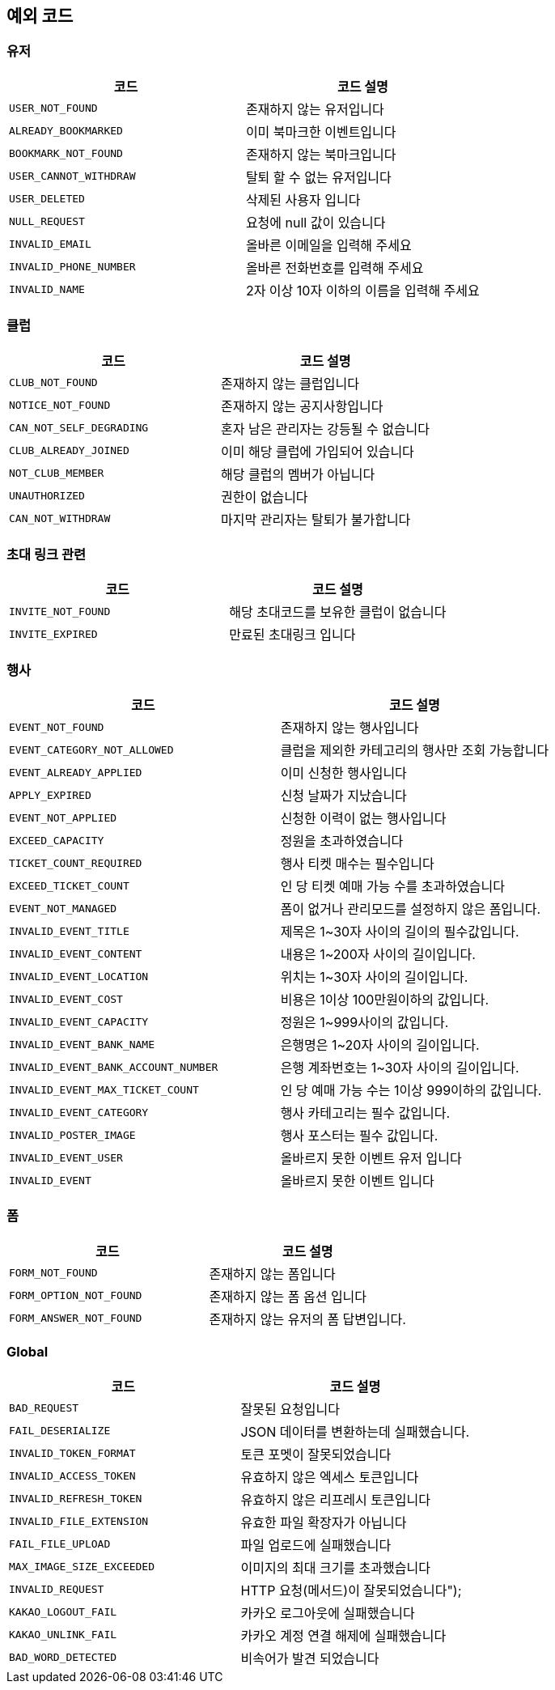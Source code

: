 == 예외 코드

=== 유저

|====
|코드 |코드 설명

|`+USER_NOT_FOUND+`
|존재하지 않는 유저입니다

|`+ALREADY_BOOKMARKED+`
|이미 북마크한 이벤트입니다

|`+BOOKMARK_NOT_FOUND+`
|존재하지 않는 북마크입니다

|`+USER_CANNOT_WITHDRAW+`
|탈퇴 할 수 없는 유저입니다

|`+USER_DELETED+`
|삭제된 사용자 입니다

|`+NULL_REQUEST+`
|요청에 null 값이 있습니다

|`+INVALID_EMAIL+`
|올바른 이메일을 입력해 주세요

|`+INVALID_PHONE_NUMBER+`
|올바른 전화번호를 입력해 주세요

|`+INVALID_NAME+`
|2자 이상 10자 이하의 이름을 입력해 주세요

|====

=== 클럽

|====
|코드 |코드 설명

|`+CLUB_NOT_FOUND+`
|존재하지 않는 클럽입니다

|`+NOTICE_NOT_FOUND+`
|존재하지 않는 공지사항입니다

|`+CAN_NOT_SELF_DEGRADING+`
|혼자 남은 관리자는 강등될 수 없습니다

|`+CLUB_ALREADY_JOINED+`
|이미 해당 클럽에 가입되어 있습니다

|`+NOT_CLUB_MEMBER+`
|해당 클럽의 멤버가 아닙니다

|`+UNAUTHORIZED+`
|권한이 없습니다

|`+CAN_NOT_WITHDRAW+`
|마지막 관리자는 탈퇴가 불가합니다

|====

=== 초대 링크 관련

|====
|코드 |코드 설명

|`+INVITE_NOT_FOUND+`
|해당 초대코드를 보유한 클럽이 없습니다

|`+INVITE_EXPIRED+`
|만료된 초대링크 입니다

|====

=== 행사

|====
|코드 |코드 설명

|`+EVENT_NOT_FOUND+`
|존재하지 않는 행사입니다

|`+EVENT_CATEGORY_NOT_ALLOWED+`
|클럽을 제외한 카테고리의 행사만 조회 가능합니다

|`+EVENT_ALREADY_APPLIED+`
|이미 신청한 행사입니다

|`+APPLY_EXPIRED+`
|신청 날짜가 지났습니다

|`+EVENT_NOT_APPLIED+`
|신청한 이력이 없는 행사입니다

|`+EXCEED_CAPACITY+`
|정원을 초과하였습니다

|`+TICKET_COUNT_REQUIRED+`
|행사 티켓 매수는 필수입니다

|`+EXCEED_TICKET_COUNT+`
|인 당 티켓 예매 가능 수를 초과하였습니다

|`+EVENT_NOT_MANAGED+`
|폼이 없거나 관리모드를 설정하지 않은 폼입니다.

|`+INVALID_EVENT_TITLE+`
|제목은 1~30자 사이의 길이의 필수값입니다.

|`+INVALID_EVENT_CONTENT+`
|내용은 1~200자 사이의 길이입니다.

|`+INVALID_EVENT_LOCATION+`
|위치는 1~30자 사이의 길이입니다.

|`+INVALID_EVENT_COST+`
|비용은 1이상 100만원이하의 값입니다.

|`+INVALID_EVENT_CAPACITY+`
|정원은 1~999사이의 값입니다.

|`+INVALID_EVENT_BANK_NAME+`
|은행명은 1~20자 사이의 길이입니다.

|`+INVALID_EVENT_BANK_ACCOUNT_NUMBER+`
|은행 계좌번호는 1~30자 사이의 길이입니다.

|`+INVALID_EVENT_MAX_TICKET_COUNT+`
|인 당 예매 가능 수는 1이상 999이하의 값입니다.

|`+INVALID_EVENT_CATEGORY+`
|행사 카테고리는 필수 값입니다.

|`+INVALID_POSTER_IMAGE+`
|행사 포스터는 필수 값입니다.

|`+INVALID_EVENT_USER+`
|올바르지 못한 이벤트 유저 입니다

|`+INVALID_EVENT+`
|올바르지 못한 이벤트 입니다

|====

=== 폼

|====
|코드 |코드 설명

|`+FORM_NOT_FOUND+`
|존재하지 않는 폼입니다

|`+FORM_OPTION_NOT_FOUND+`
|존재하지 않는 폼 옵션 입니다

|`+FORM_ANSWER_NOT_FOUND+`
|존재하지 않는 유저의 폼 답변입니다.

|====

=== Global

|====
|코드 |코드 설명

|`+BAD_REQUEST+`
|잘못된 요청입니다

|`+FAIL_DESERIALIZE+`
|JSON 데이터를 변환하는데 실패했습니다.

|`+INVALID_TOKEN_FORMAT+`
|토큰 포멧이 잘못되었습니다

|`+INVALID_ACCESS_TOKEN+`
|유효하지 않은 엑세스 토큰입니다

|`+INVALID_REFRESH_TOKEN+`
|유효하지 않은 리프레시 토큰입니다

|`+INVALID_FILE_EXTENSION+`
|유효한 파일 확장자가 아닙니다

|`+FAIL_FILE_UPLOAD+`
|파일 업로드에 실패했습니다

|`+MAX_IMAGE_SIZE_EXCEEDED+`
|이미지의 최대 크기를 초과했습니다

|`+INVALID_REQUEST+`
|HTTP 요청(메서드)이 잘못되었습니다");

|`+KAKAO_LOGOUT_FAIL+`
|카카오 로그아웃에 실패했습니다

|`+KAKAO_UNLINK_FAIL+`
|카카오 계정 연결 해제에 실패했습니다

|`+BAD_WORD_DETECTED+`
|비속어가 발견 되었습니다

|====

